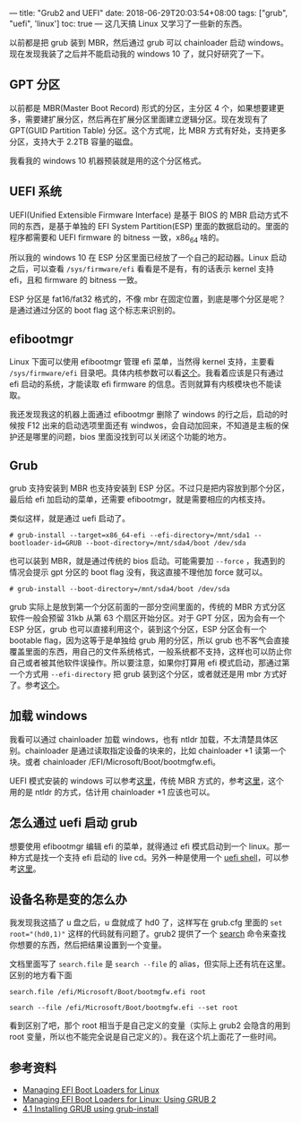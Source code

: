 ---
title: "Grub2 and UEFI"
date: 2018-06-29T20:03:54+08:00
tags: ["grub", "uefi", 'linux']
toc: true
---
这几天搞 Linux 又学习了一些新的东西。

以前都是把 grub 装到 MBR，然后通过 grub 可以 chainloader 启动 windows。现在发现我装了之后并不能启动我的 windows 10 了，就只好研究了一下。

** GPT 分区

以前都是 MBR(Master Boot Record) 形式的分区，主分区 4 个，如果想要建更多，需要建扩展分区，然后再在扩展分区里面建立逻辑分区。现在发现有了 GPT(GUID Partition Table) 分区。这个方式呢，比 MBR 方式有好处，支持更多分区，支持大于 2.2TB 容量的磁盘。

我看我的 windows 10 机器预装就是用的这个分区格式。

** UEFI 系统

UEFI(Unified Extensible Firmware Interface) 是基于 BIOS 的 MBR 启动方式不同的东西，是基于单独的 EFI System Partition(ESP) 里面的数据启动的。里面的程序都需要和 UEFI firmware 的 bitness 一致，x86_64 啥的。

所以我的 windows 10 在 ESP 分区里面已经放了一个自己的起动器。Linux 启动之后，可以查看 =/sys/firmware/efi= 看看是不是有，有的话表示 kernel 支持 efi，且和 firmware 的 bitness 一致。

ESP 分区是 fat16/fat32 格式的，不像 mbr 在固定位置，到底是哪个分区是呢？是通过通过分区的 boot flag 这个标志来识别的。

** efibootmgr 

Linux 下面可以使用 efibootmgr 管理 efi 菜单，当然得 kernel 支持，主要看 =/sys/firmware/efi= 目录吧。具体内核参数可以看[[https://wiki.archlinux.org/index.php/Unified_Extensible_Firmware_Interface#Linux_kernel_config_options_for_UEFI][这个]]。我看着应该是只有通过 efi 启动的系统，才能读取 efi firmware 的信息。否则就算有内核模块也不能读取。

我还发现我这的机器上面通过 efibootmgr 删除了 windows 的行之后，启动的时候按 F12 出来的启动选项里面还有 windwos，会自动加回来，不知道是主板的保护还是哪里的问题，bios 里面没找到可以关闭这个功能的地方。

** Grub

grub 支持安装到 MBR 也支持安装到 ESP 分区。不过只是把内容放到那个分区，最后给 efi 加启动的菜单，还需要 efibootmgr，就是需要相应的内核支持。

类似这样，就是通过 uefi 启动了。
#+BEGIN_SRC 
# grub-install --target=x86_64-efi --efi-directory=/mnt/sda1 --bootloader-id=GRUB --boot-directory=/mnt/sda4/boot /dev/sda
#+END_SRC

也可以装到 MBR，就是通过传统的 bios 启动。可能需要加 =--force= ，我遇到的情况会提示 gpt 分区的 boot flag 没有，我这直接不理他加 force 就可以。
#+BEGIN_SRC 
# grub-install --boot-directory=/mnt/sda4/boot /dev/sda
#+END_SRC

grub 实际上是放到第一个分区前面的一部分空间里面的，传统的 MBR 方式分区软件一般会预留 31kb 从第 63 个扇区开始分区。对于 GPT 分区，因为会有一个 ESP 分区，grub 也可以直接利用这个，装到这个分区，ESP 分区会有一个 bootable flag，因为这等于是单独给 grub 用的分区，所以 grub 也不客气会直接覆盖里面的东西，用自己的文件系统格式，一般系统都不支持，这样也可以防止你自己或者被其他软件误操作。所以要注意，如果你打算用 efi 模式启动，那通过第一个方式用 =--efi-directory= 把 grub 装到这个分区，或者就还是用 mbr 方式好了。参考[[https://www.gnu.org/software/grub/manual/grub/html_node/BIOS-installation.html#BIOS-installation][这个]]。

** 加载 windows

我看可以通过 chainloader 加载 windows，也有 ntldr 加载，不太清楚具体区别。chainloader 是通过读取指定设备的块来的，比如 chainloader +1 读第一个块。或者 chainloader /EFI/Microsoft/Boot/bootmgfw.efi。

UEFI 模式安装的 windows 可以参考[[https://wiki.archlinux.org/index.php/GRUB#Windows_installed_in_UEFI.2FGPT_Mode_menu_entry][这里]]，传统 MBR 方式的，参考[[https://wiki.archlinux.org/index.php/GRUB#Windows_installed_in_BIOS.2FMBR_mode][这里]]，这个用的是 ntldr 的方式，估计用 chainloader +1 应该也可以。

** 怎么通过 uefi 启动 grub

想要使用 efibootmgr 编辑 efi 的菜单，就得通过 efi 模式启动到一个 linux。那一种方式是找一个支持 efi 启动的 live cd。另外一种是使用一个 [[https://wiki.archlinux.org/index.php/Unified_Extensible_Firmware_Interface#UEFI_Shell][uefi shell]]，可以参考[[/uefi-bootable-usb/][这里]]。

** 设备名称是变的怎么办

我发现我这插了 u 盘之后，u 盘就成了 hd0 了，这样写在 grub.cfg 里面的 ~set root="(hd0,1)"~ 这样的代码就有问题了。grub2 提供了一个 [[https://www.gnu.org/software/grub/manual/grub/grub.html#search][search]] 命令来查找你想要的东西，然后把结果设置到一个变量。

文档里面写了 =search.file= 是 =search --file= 的 alias，但实际上还有坑在这里。区别的地方看下面

#+BEGIN_SRC 
search.file /efi/Microsoft/Boot/bootmgfw.efi root
#+END_SRC

#+BEGIN_SRC 
search --file /efi/Microsoft/Boot/bootmgfw.efi --set root
#+END_SRC

看到区别了吧，那个 root 相当于是自己定义的变量（实际上 grub2 会隐含的用到 root 变量，所以也不能完全说是自己定义的）。我在这个坑上面花了一些时间。

** 参考资料

- [[https://www.rodsbooks.com/efi-bootloaders/index.html][Managing EFI Boot Loaders for Linux]]
- [[https://www.rodsbooks.com/efi-bootloaders/grub2.html][Managing EFI Boot Loaders for Linux: Using GRUB 2]]
- [[https://www.gnu.org/software/grub/manual/grub/html_node/Installing-GRUB-using-grub_002dinstall.html][4.1 Installing GRUB using grub-install]]
